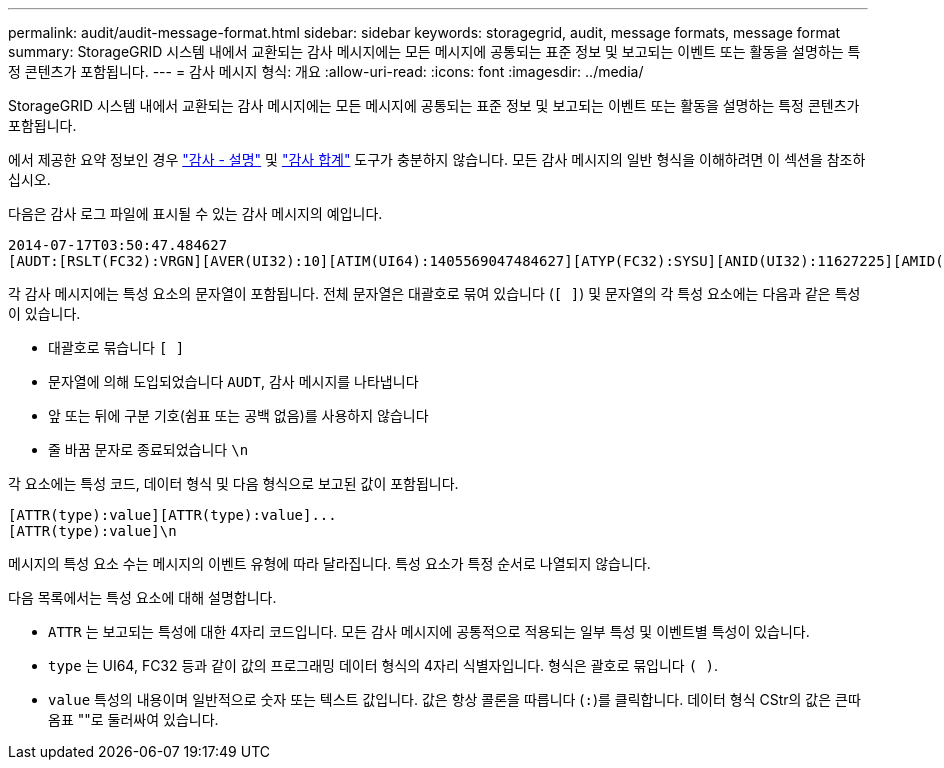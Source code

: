 ---
permalink: audit/audit-message-format.html 
sidebar: sidebar 
keywords: storagegrid, audit, message formats, message format 
summary: StorageGRID 시스템 내에서 교환되는 감사 메시지에는 모든 메시지에 공통되는 표준 정보 및 보고되는 이벤트 또는 활동을 설명하는 특정 콘텐츠가 포함됩니다. 
---
= 감사 메시지 형식: 개요
:allow-uri-read: 
:icons: font
:imagesdir: ../media/


[role="lead"]
StorageGRID 시스템 내에서 교환되는 감사 메시지에는 모든 메시지에 공통되는 표준 정보 및 보고되는 이벤트 또는 활동을 설명하는 특정 콘텐츠가 포함됩니다.

에서 제공한 요약 정보인 경우 link:using-audit-explain-tool.html["감사 - 설명"] 및 link:using-audit-sum-tool.html["감사 합계"] 도구가 충분하지 않습니다. 모든 감사 메시지의 일반 형식을 이해하려면 이 섹션을 참조하십시오.

다음은 감사 로그 파일에 표시될 수 있는 감사 메시지의 예입니다.

[listing]
----
2014-07-17T03:50:47.484627
[AUDT:[RSLT(FC32):VRGN][AVER(UI32):10][ATIM(UI64):1405569047484627][ATYP(FC32):SYSU][ANID(UI32):11627225][AMID(FC32):ARNI][ATID(UI64):9445736326500603516]]
----
각 감사 메시지에는 특성 요소의 문자열이 포함됩니다. 전체 문자열은 대괄호로 묶여 있습니다 (`[ ]`) 및 문자열의 각 특성 요소에는 다음과 같은 특성이 있습니다.

* 대괄호로 묶습니다 `[ ]`
* 문자열에 의해 도입되었습니다 `AUDT`, 감사 메시지를 나타냅니다
* 앞 또는 뒤에 구분 기호(쉼표 또는 공백 없음)를 사용하지 않습니다
* 줄 바꿈 문자로 종료되었습니다 `\n`


각 요소에는 특성 코드, 데이터 형식 및 다음 형식으로 보고된 값이 포함됩니다.

[listing]
----
[ATTR(type):value][ATTR(type):value]...
[ATTR(type):value]\n
----
메시지의 특성 요소 수는 메시지의 이벤트 유형에 따라 달라집니다. 특성 요소가 특정 순서로 나열되지 않습니다.

다음 목록에서는 특성 요소에 대해 설명합니다.

* `ATTR` 는 보고되는 특성에 대한 4자리 코드입니다. 모든 감사 메시지에 공통적으로 적용되는 일부 특성 및 이벤트별 특성이 있습니다.
* `type` 는 UI64, FC32 등과 같이 값의 프로그래밍 데이터 형식의 4자리 식별자입니다. 형식은 괄호로 묶입니다 `( )`.
* `value` 특성의 내용이며 일반적으로 숫자 또는 텍스트 값입니다. 값은 항상 콜론을 따릅니다 (`:`)를 클릭합니다. 데이터 형식 CStr의 값은 큰따옴표 ""로 둘러싸여 있습니다.

